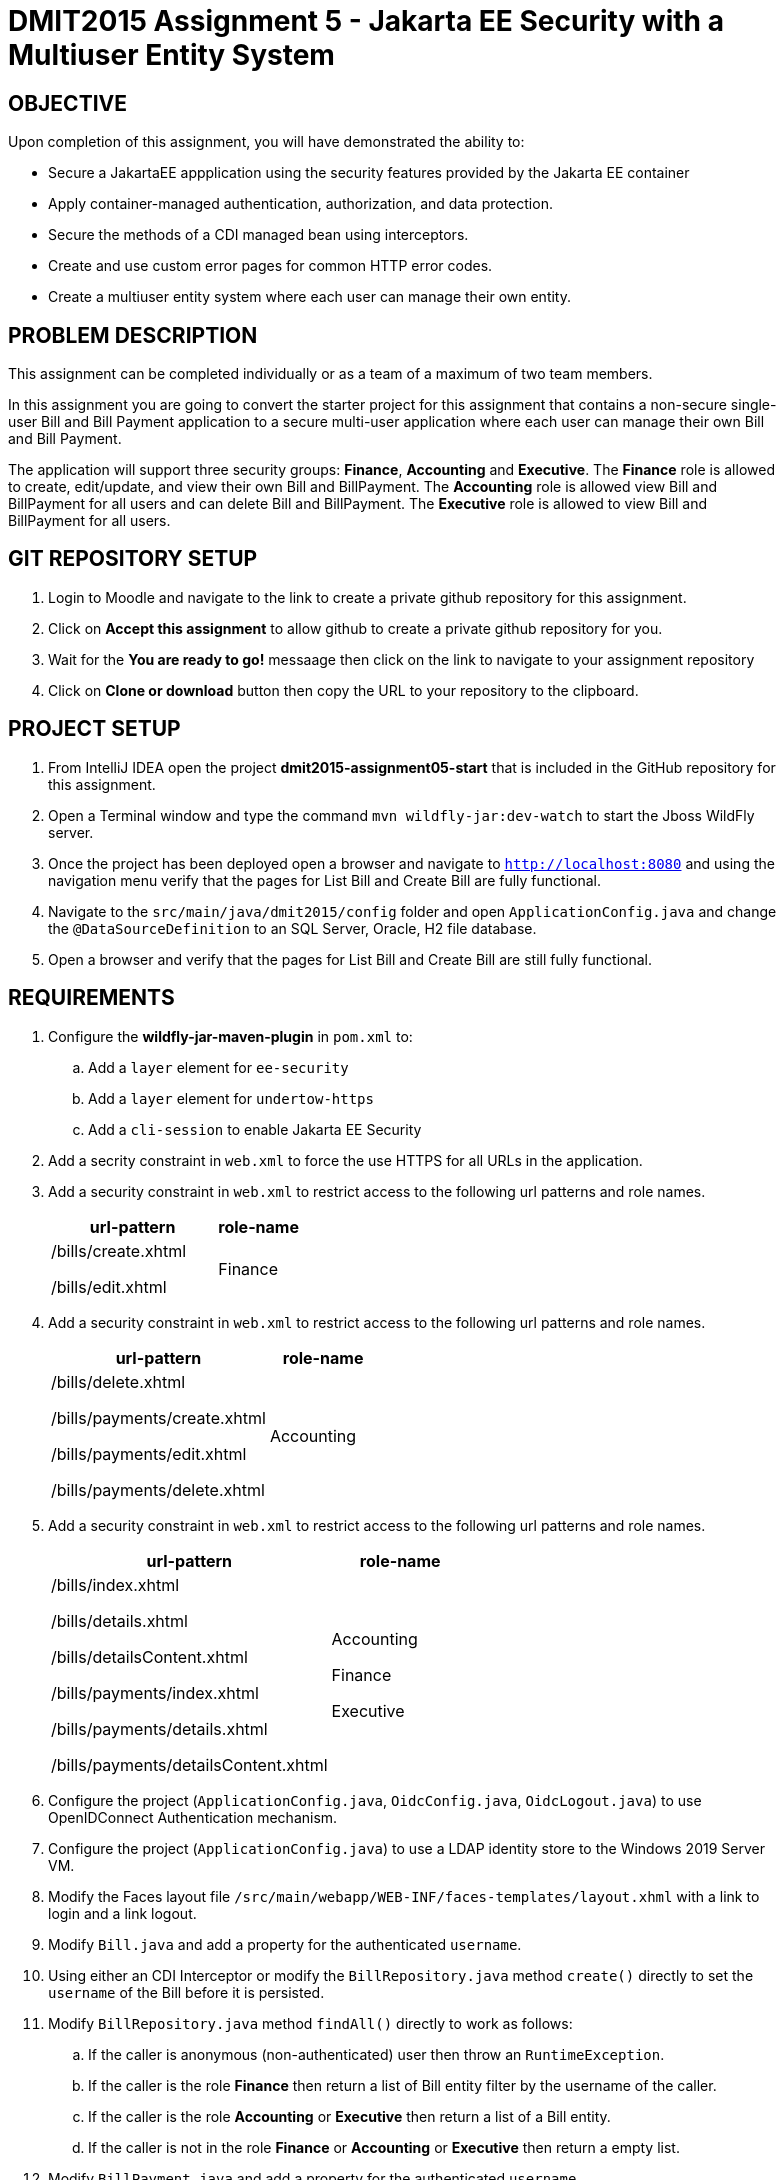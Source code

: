 = DMIT2015 Assignment 5 - Jakarta EE Security with a Multiuser Entity System
:source-highlighter: rouge
:max-width: 90%

== OBJECTIVE
Upon completion of this assignment, you will have demonstrated the ability to:

- Secure a JakartaEE appplication using the security features provided by the Jakarta EE container
- Apply container-managed authentication, authorization, and data protection.
- Secure the methods of a CDI managed bean using interceptors.
- Create and use custom error pages for common HTTP error codes.
- Create a multiuser entity system where each user can manage their own entity.

== PROBLEM DESCRIPTION
This assignment can be completed individually or as a team of a maximum of two team members.

In this assignment you are going to convert the starter project for this assignment 
that contains a non-secure single-user Bill and Bill Payment application
to a secure multi-user application where each user can manage their own Bill and Bill Payment. 

The application will support three security groups: *Finance*, *Accounting* and *Executive*.
The *Finance* role is allowed to create, edit/update, and view their own Bill and BillPayment.
The *Accounting* role is allowed view Bill and BillPayment for all users and can delete Bill and BillPayment.
The *Executive* role is allowed to view Bill and BillPayment for all users.

== GIT REPOSITORY SETUP
. Login to Moodle and navigate to the link to create a private github repository for this assignment.
. Click on *Accept this assignment* to allow github to create a private github repository for you.
. Wait for the *You are ready to go!* messaage then click on the link to navigate to your assignment repository
. Click on *Clone or download* button then copy the URL to your repository to the clipboard.

== PROJECT SETUP
. From IntelliJ IDEA open the project *dmit2015-assignment05-start* that is included in the GitHub repository for this assignment.
. Open a Terminal window and type the command `mvn wildfly-jar:dev-watch` to start the Jboss WildFly server.
. Once the project has been deployed open a browser and navigate to `http://localhost:8080` and using the navigation menu verify that the pages for List Bill and Create Bill are fully functional.
. Navigate to the `src/main/java/dmit2015/config` folder and open `ApplicationConfig.java` and change the `@DataSourceDefinition` 
to an SQL Server, Oracle, H2 file database.
. Open a browser and verify that the pages for List Bill and Create Bill are still fully functional.

== REQUIREMENTS
. Configure the *wildfly-jar-maven-plugin* in `pom.xml` to:
.. Add a `layer` element for `ee-security`
.. Add a `layer` element for `undertow-https`
.. Add a `cli-session` to enable Jakarta EE Security

. Add a secrity constraint in `web.xml` to force the use HTTPS for all URLs in the application.

. Add a security constraint in `web.xml` to restrict access to the following url patterns and role names.
+
[cols="2,1"]
|===
| url-pattern | role-name

| /bills/create.xhtml

/bills/edit.xhtml
| Finance
|===
+
. Add a security constraint in `web.xml` to restrict access to the following url patterns and role names.
+
[cols="2,1"]
|===
| url-pattern | role-name

| /bills/delete.xhtml

/bills/payments/create.xhtml

/bills/payments/edit.xhtml

/bills/payments/delete.xhtml
| Accounting
|===
+
. Add a security constraint in `web.xml` to restrict access to the following url patterns and role names.
+
[cols="2,1"]
|===
| url-pattern | role-name

| /bills/index.xhtml

/bills/details.xhtml

/bills/detailsContent.xhtml

/bills/payments/index.xhtml

/bills/payments/details.xhtml

/bills/payments/detailsContent.xhtml
| Accounting

Finance

Executive
|===
+

. Configure the project (`ApplicationConfig.java`, `OidcConfig.java`, `OidcLogout.java`) to use OpenIDConnect Authentication mechanism.

. Configure the project (`ApplicationConfig.java`) to use a LDAP identity store to the Windows 2019 Server VM.

. Modify the Faces layout file `/src/main/webapp/WEB-INF/faces-templates/layout.xhml` with a link to login and a link logout.

. Modify `Bill.java` and add a property for the authenticated `username`.

. Using either an CDI Interceptor or modify the `BillRepository.java` method `create()` directly to set the `username` of the Bill before it is persisted.

. Modify `BillRepository.java` method `findAll()` directly to work as follows:
.. If the caller is anonymous (non-authenticated) user then throw an `RuntimeException`.
.. If the caller is the role *Finance* then return a list of Bill entity filter by the username of the caller.
.. If the caller is the role *Accounting* or *Executive* then return a list of a Bill entity.
.. If the caller is not in the role *Finance* or *Accounting* or *Executive* then return a empty list.

. Modify `BillPayment.java` and add a property for the authenticated `username`.

. Using either an CDI Interceptor or modify the `BillPaymentRepository.java` method `create()` 
directly to set the `username` of the BillPayment before it is persisted.

. Modify `BillPaymentRepository.java` method `findAll()` to work as follows:
.. If the caller is anonymous (non-authenticated) user then throw an `RuntimeException`.
.. If the caller is the role *Finance* then return a list of Bill entity filter by the username of the caller.
.. If the caller is the role *Accounting* or *Executive* then return a list of a BillPayment entity.
.. If the caller is not in the role *Finance* or *Accounting* or *Executive* then return a empty list.

. Using a CDI Interceptor restrict access to the methods `create()` and `update()` to the role *Finance* in `BillRepository.java`.

. Using a CDI Interceptor restrict access to the methods `create()` and `update()` to the role *Accounting* in `BillPaymentRepository.java`.

. Using a CDI Interceptor restrict access to the methods `remove()` and `delete()` to the role *Accounting* in `BillRepository.java` and `BillPaymentRepository.java`.

. Using a CDI Interceptor restrict access to the method `findOneById()` to the roles *Finance*, *Accounting*, *Executive*.
   
. Configure your project to display custom error pages for error codes 403, 404, and 500.

. Test your application that you can login using an *Finance* account and create/edit Bills and BillPayments. 
You can now open *persistence.xml* change the property `jakarta.persistence.schema-generation.database.action` value 
from `drop-and-create` to `none` to avoid losing all your data each time your application starts.


== MARKING GUIDE

[cols="4,1"]
|===
| Demonstration Requirement | Marks

| Demonstrate that all Web application URLs are transported over HTTPS
| 1

| Demonstrate that you can login using an *Finance* account, create a bill, view your own bills, 
and a custom 403 error page is shown when you try to delete a bill or pay a bill.
| 2

| Demonstrate that you can login using an *Accounting* account, view all bills and payments, pay a bill, delete a bill, 
delete a payment, and a custom 403 error page is shown when you try to create or edit a bill.
| 2

| Demonstrate that you can login using an *Executive* account, view all bills and payments, view bill details, 
view payment details, and a custom 403 error page is shown when you try to create/edit/delete a bill or pay a bill.
| 2

| Demonstrate method-level security by login using an *IT* account, 
using the Public menu links to create a new bill results in an access denied message and the list page shows no bills.
| 2

| Demonstrate that the server returns custom error pages for HTTP status 404 and 500.
| 1
|===


== SUBMISSION/DEMONSTRATION REQUIREMENTS
* Commit and push your project to your git repository before the due date.
* Demonstrate in person the demonstration requirements on or before the due date.

== Resources
* https://eclipse-ee4j.github.io/jakartaee-tutorial/#security-2[Security in the Jakarta EE Platform]
* https://javaee.github.io/tutorial/interceptors.html#GKEED[Using Jakarta EE Interceptors]
* https://jakarta.ee/specifications/interceptors/2.0/interceptors-spec-2.0.html[Jakarta Interceptors]
